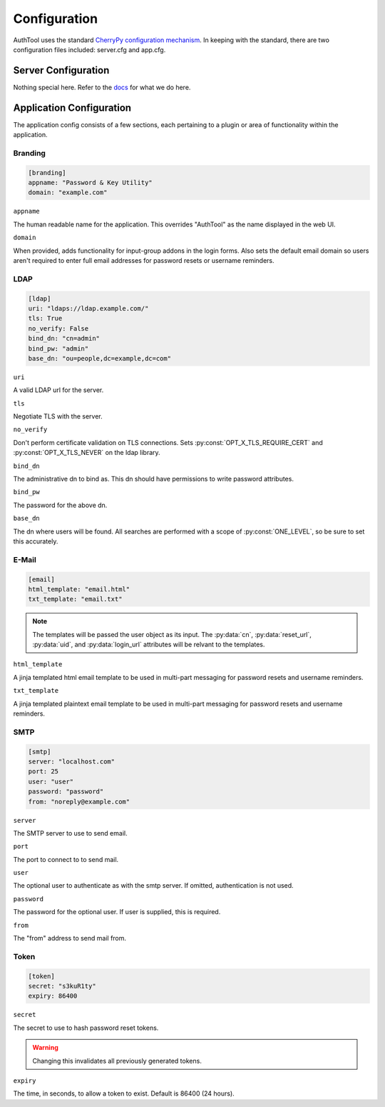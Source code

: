 Configuration
===============

AuthTool uses the standard `CherryPy configuration mechanism`_.
In keeping with the standard, there are two configuration 
files included: server.cfg and app.cfg.

.. _CherryPy configuration mechanism: http://cherrypy.readthedocs.org/en/latest/basics.html#configuring

Server Configuration
--------------------

Nothing special here.  Refer to the `docs`_ for what we do here.

.. _docs: http://cherrypy.readthedocs.org/en/latest/config.html#global-config

Application Configuration
-------------------------

The application config consists of a few sections, each pertaining to a plugin 
or area of functionality within the application.

Branding
^^^^^^^^

.. code-block:: ini

   [branding]
   appname: "Password & Key Utility"
   domain: "example.com"

``appname``

The human readable name for the application.  
This overrides "AuthTool" as the name displayed in the web UI.

``domain``

When provided, adds functionality for input-group addons in the login forms.  
Also sets the default email domain so users aren't required to enter full email 
addresses for password resets or username reminders.

LDAP
^^^^

.. code-block:: ini

   [ldap]
   uri: "ldaps://ldap.example.com/"
   tls: True
   no_verify: False
   bind_dn: "cn=admin"
   bind_pw: "admin"
   base_dn: "ou=people,dc=example,dc=com"

``uri``

A valid LDAP url for the server.

``tls``

Negotiate TLS with the server.

``no_verify``

Don't perform certificate validation on TLS connections.
Sets :py:const:`OPT_X_TLS_REQUIRE_CERT` and :py:const:`OPT_X_TLS_NEVER` on the ldap library.

``bind_dn``

The administrative dn to bind as.  
This dn should have permissions to write password attributes.

``bind_pw``

The password for the above dn.

``base_dn``

The dn where users will be found.  
All searches are performed with a scope of :py:const:`ONE_LEVEL`, so be sure to set this accurately.

E-Mail
^^^^^^

.. code-block:: ini

   [email]
   html_template: "email.html"
   txt_template: "email.txt"

.. note::

  The templates will be passed the user object as its input.
  The :py:data:`cn`, :py:data:`reset_url`, :py:data:`uid`, and :py:data:`login_url` 
  attributes will be relvant to the templates.

``html_template``

A jinja templated html email template to be used in multi-part messaging 
for password resets and username reminders.

``txt_template``

A jinja templated plaintext email template to be used in multi-part messaging
for password resets and username reminders.

SMTP
^^^^

.. code-block:: ini

   [smtp]
   server: "localhost.com"
   port: 25
   user: "user"
   password: "password"
   from: "noreply@example.com"

``server``

The SMTP server to use to send email.

``port``

The port to connect to to send mail.

``user``

The optional user to authenticate as with the smtp server.  
If omitted, authentication is not used.

``password``

The password for the optional user.
If user is supplied, this is required.

``from``

The "from" address to send mail from.

Token
^^^^^

.. code-block:: ini

   [token]
   secret: "s3kuR1ty"
   expiry: 86400

``secret``

The secret to use to hash password reset tokens.

.. warning::

  Changing this invalidates all previously generated tokens.

``expiry``

The time, in seconds, to allow a token to exist.  Default is 86400 (24 hours).
